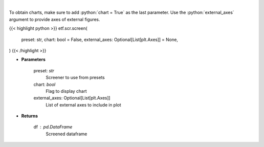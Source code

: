 .. role:: python(code)
    :language: python
    :class: highlight

|

.. raw:: html

    <h3>
    > Screens the etfs pulled from my repo (https://github.com/jmaslek/etf_scraper),
    which is updated hourly through the market day
    </h3>

To obtain charts, make sure to add :python:`chart = True` as the last parameter.
Use the :python:`external_axes` argument to provide axes of external figures.

{{< highlight python >}}
etf.scr.screen(
    preset: str,
    chart: bool = False,
    external_axes: Optional[List[plt.Axes]] = None,
)
{{< /highlight >}}

* **Parameters**

    preset: *str*
        Screener to use from presets
    chart: *bool*
       Flag to display chart
    external_axes: Optional[List[plt.Axes]]
        List of external axes to include in plot

* **Returns**

    df : *pd.DataFrame*
        Screened dataframe
